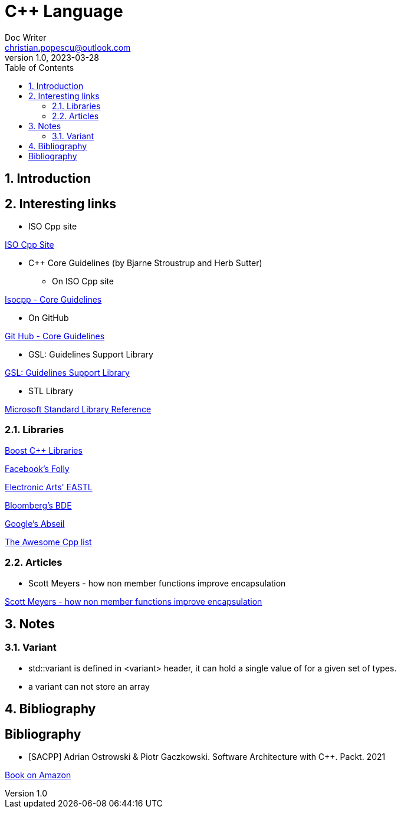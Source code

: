 = C++ Language
Doc Writer <christian.popescu@outlook.com>
v 1.0, 2023-03-28
:sectnums:
:toc:
:toclevels: 5
:pdf-page-size: A3

== Introduction


== Interesting links

* ISO Cpp site

https://isocpp.org/[ISO Cpp Site]

* C++ Core Guidelines (by Bjarne Stroustrup and Herb Sutter)

** On ISO Cpp site

https://isocpp.github.io/CppCoreGuidelines/CppCoreGuidelines[Isocpp - Core Guidelines]

** On GitHub

https://github.com/isocpp/CppCoreGuidelines[Git Hub - Core Guidelines]

* GSL: Guidelines Support Library

https://github.com/microsoft/GSL[GSL: Guidelines Support Library]

* STL Library

https://learn.microsoft.com/en-us/cpp/standard-library/cpp-standard-library-reference?view=msvc-170[Microsoft Standard Library Reference]


=== Libraries

https://www.boost.org/[Boost C++ Libraries]

https://github.com/facebook/folly[Facebook's Folly]

https://github.com/electronicarts/EASTL[Electronic Arts' EASTL]

https://github.com/bloomberg/bde[Bloomberg's BDE]

https://abseil.io/[Google's Abseil]

https://github.com/fffaraz/awesome-cppwith[The Awesome Cpp list]

=== Articles

* Scott Meyers - how non member functions improve encapsulation

https://www.drdobbs.com/cpp/how-non-member-functions-improve-encapsu/184401197[Scott Meyers - how non member functions improve encapsulation]



== Notes

=== Variant

* std::variant is defined in <variant> header, it can hold a single value of for a given set of types.

* a variant can not store an array




== Bibliography

[bibliography]
== Bibliography

* [[[SACPP]]] Adrian Ostrowski &
Piotr Gaczkowski. Software Architecture
with C++. Packt. 2021

https://www.amazon.com/Software-Architecture-effective-architecture-techniques/dp/1838554599[Book on Amazon]